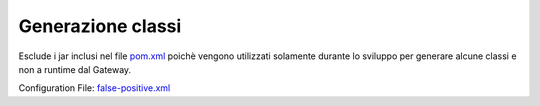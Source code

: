 .. _vulnerabilityManagement_skip_registry_34x_codegen:

Generazione classi
~~~~~~~~~~~~~~~~~~~~~~~~~~~~~~~~~~~~~~~~~~~~

Esclude i jar inclusi nel file `pom.xml <https://raw.githubusercontent.com/link-it/govway/3.4.x/mvn/dependencies/swagger-codegen/pom.xml>`_ poichè vengono utilizzati solamente durante lo sviluppo per generare alcune classi e non a runtime dal Gateway.

Configuration File: `false-positive.xml <https://raw.githubusercontent.com/link-it/govway/3.4.x//mvn/dependencies/owasp/falsePositives/swagger-codegen-linkit.xml>`_
